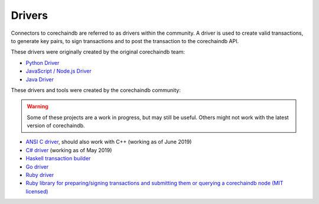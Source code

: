 
.. Copyright © 2020 Interplanetary Database Association e.V.,
   corechaindb and IPDB software contributors.
   SPDX-License-Identifier: (Apache-2.0 AND CC-BY-4.0)
   Code is Apache-2.0 and docs are CC-BY-4.0

Drivers
=======

Connectors to corechaindb are referred to as drivers within the community. A driver is used to create valid transactions, to generate key pairs, to sign transactions and to post the transaction to the corechaindb API. 

These drivers were originally created by the original corechaindb team:

* `Python Driver <https://docs.corechaindb.com/projects/py-driver/en/latest/index.html>`_
* `JavaScript / Node.js Driver <https://github.com/corechaindb/js-corechaindb-driver>`_
* `Java Driver <https://github.com/corechaindb/java-corechaindb-driver>`_

These drivers and tools were created by the corechaindb community:

.. warning::

   Some of these projects are a work in progress,
   but may still be useful.
   Others might not work with the latest version of corechaindb.

* `ANSI C driver <https://github.com/RiddleAndCode/corechaindb-c-driver>`_, should also work with C++ (working as of June 2019)
* `C# driver <https://github.com/Omnibasis/corechaindb-csharp-driver>`_ (working as of May 2019)
* `Haskell transaction builder <https://github.com/corechaindb/corechaindb-hs>`_
* `Go driver <https://github.com/zbo14/envoke/blob/master/bigchain/bigchain.go>`_
* `Ruby driver <https://github.com/LicenseRocks/corechaindb_ruby>`_
* `Ruby library for preparing/signing transactions and submitting them or querying a corechaindb node (MIT licensed) <https://rubygems.org/gems/corechaindb>`_
